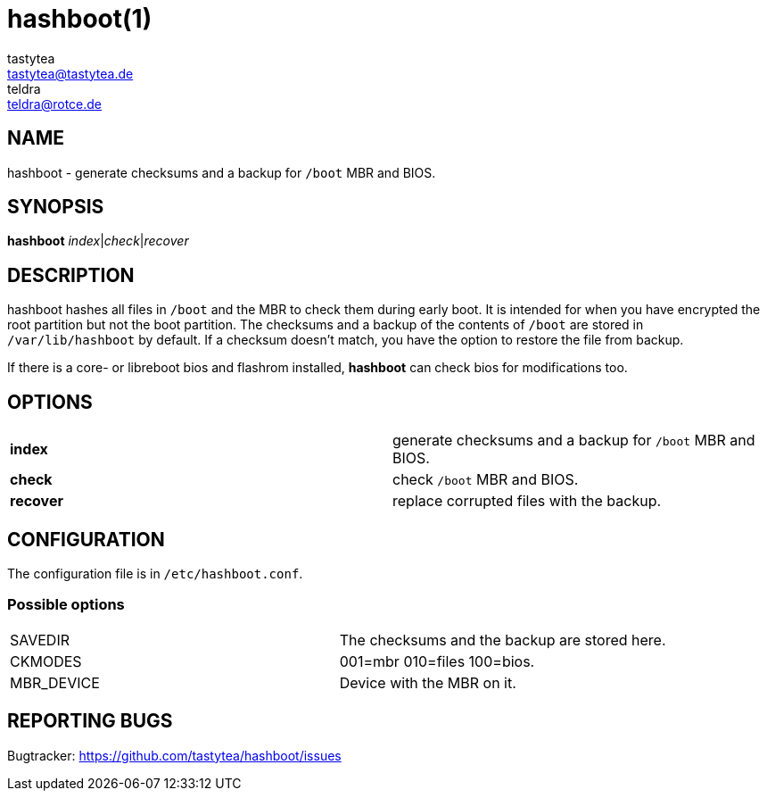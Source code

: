 = hashboot(1)
tastytea <tastytea@tastytea.de>; teldra <teldra@rotce.de>
:Date:          2019-02-24
:Revision:      0.9.8
:man source:    hashboot
:man version:   {revision}
:man manual:    General Commands Manual

== NAME

hashboot - generate checksums and a backup for `/boot` MBR and BIOS.

== SYNOPSIS

*hashboot* _index_|_check_|_recover_

== DESCRIPTION

hashboot hashes all files in `/boot` and the MBR to check them during early
boot. It is intended for when you have encrypted the root partition but not the
boot partition. The checksums and a backup of the contents of `/boot` are stored
in `/var/lib/hashboot` by default. If a checksum doesn't match, you have the
option to restore the file from backup.

If there is a core- or libreboot bios and flashrom installed, **hashboot** can
check bios for modifications too.

== OPTIONS

[format="csv",frame="none",grid="none"]
|======
*index*,generate checksums and a backup for `/boot` MBR and BIOS.
*check*,check `/boot` MBR and BIOS.
*recover*,replace corrupted files with the backup.
|======

== CONFIGURATION

The configuration file is in `/etc/hashboot.conf`.

=== Possible options

[format="csv",frame="none",grid="none"]
|======
SAVEDIR,The checksums and the backup are stored here.
CKMODES,001=mbr 010=files 100=bios.
MBR_DEVICE,Device with the MBR on it.
|======


== REPORTING BUGS

Bugtracker: https://github.com/tastytea/hashboot/issues

